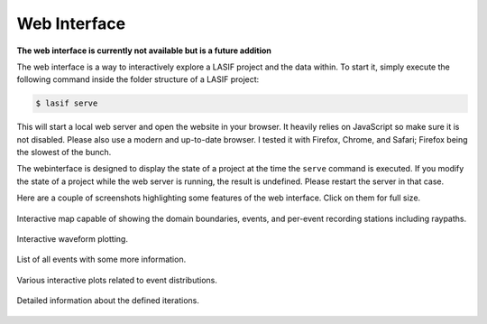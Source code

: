 Web Interface
=============

**The web interface is currently not available but is a future addition**

The web interface is a way to interactively explore a LASIF project and the
data within. To start it, simply execute the following command inside the
folder structure of a LASIF project:

.. code-block:: bash

    $ lasif serve


This will start a local web server and open the website in your browser. It
heavily relies on JavaScript so make sure it is not disabled. Please also use
a modern and up-to-date browser. I tested it with Firefox, Chrome, and Safari;
Firefox being the slowest of the bunch.

The webinterface is designed to display the state of a project at the time
the ``serve`` command is executed. If you modify the state of a project
while the web server is running, the result is undefined. Please restart the
server in that case.

Here are a couple of screenshots highlighting some features of the web
interface. Click on them for full size.


.. figure:: images/webinterface/1.png
    :width: 100%
    :align: center

    Interactive map capable of showing the domain boundaries, events,
    and per-event recording stations including raypaths.

.. figure:: images/webinterface/2.png
    :width: 100%
    :align: center

    Interactive waveform plotting.

.. figure:: images/webinterface/3.png
    :width: 100%
    :align: center

    List of all events with some more information.

.. figure:: images/webinterface/4.png
    :width: 100%
    :align: center

    Various interactive plots related to event distributions.

.. figure:: images/webinterface/5.png
    :width: 100%
    :align: center

    Detailed information about the defined iterations.
